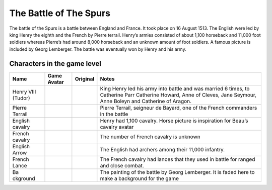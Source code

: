 The Battle of The Spurs
=======================

The battle of the Spurs is a battle between England and France. It took
place on 16 August 1513. The English were led by king Henry the eighth
and the French by Pierre terrail. Henry’s armies consisted of about
1,100 horseback and 11,000 foot soldiers whereas Pierre’s had around
8,000 horseback and an unknown amount of foot soldiers. A famous picture
is included by Georg Lemberger. The battle was eventually won by Henry
and his army.

Characters in the game level
----------------------------

+----------+-----------------+-----------------+----------------------+
| Name     | Game Avatar     | Original        | Notes                |
+==========+=================+=================+======================+
| Henry    | |Beau’s Henry   | |Henry VIII|    | King Henry led his   |
| VIII     | VIII Avatar|    |                 | army into battle and |
| (Tudor)  |                 |                 | was married 6 times, |
|          |                 |                 | to Catherine Parr    |
|          |                 |                 | Catherine Howard,    |
|          |                 |                 | Anne of Cleves, Jane |
|          |                 |                 | Seymour, Anne Boleyn |
|          |                 |                 | and Catherine of     |
|          |                 |                 | Aragon.              |
+----------+-----------------+-----------------+----------------------+
| Pierre   | |Beau’s Pierre  | |Pierre         | Pierre Terrail,      |
| Terrail  | Terrail Avatar| | Terrail,        | seigneur de Bayard,  |
|          |                 | seigneur de     | one of the French    |
|          |                 | Bayard|         | commanders in the    |
|          |                 |                 | battle               |
+----------+-----------------+-----------------+----------------------+
| English  | |English        | |Horse picture| | Henry had 1,100      |
| cavalry  | cavalry avatar| |                 | cavalry. Horse       |
|          |                 |                 | picture is           |
|          |                 |                 | inspiration for      |
|          |                 |                 | Beau’s cavalry       |
|          |                 |                 | avatar               |
+----------+-----------------+-----------------+----------------------+
| French   | |Spanish        | |Horse picture| | The number of French |
| cavalry  | cavalry avatar| |                 | cavalry is unknown   |
+----------+-----------------+-----------------+----------------------+
| English  | |English arrow  |                 | The English had      |
| Arrow    | avatar|         |                 | archers among their  |
|          |                 |                 | 11,000 infantry.     |
+----------+-----------------+-----------------+----------------------+
| French   | |French lance   |                 | The French cavalry   |
| Lance    | avatar|         |                 | had lances that they |
|          |                 |                 | used in battle for   |
|          |                 |                 | ranged and close     |
|          |                 |                 | combat.              |
+----------+-----------------+-----------------+----------------------+
| Ba       | |Georg          | |Original       | The painting of the  |
| ckground | Lemberger       | painting|       | battle by Georg      |
|          | painting used   |                 | Lemberger. It is     |
|          | as background|  |                 | faded here to make a |
|          |                 |                 | background for the   |
|          |                 |                 | game                 |
+----------+-----------------+-----------------+----------------------+

.. |Beau’s Henry VIII Avatar| image:: https://raw.githubusercontent.com/UCL-EO/tudors/master/henry.gif
   :target: https://raw.githubusercontent.com/UCL-EO/tudors/master/henry.gif
.. |Henry VIII| image:: http://www.luminarium.org/renlit/henry81540c.jpg
   :target: http://www.luminarium.org/renlit/tudor.htm
.. |Beau’s Pierre Terrail Avatar| image:: https://raw.githubusercontent.com/UCL-EO/tudors/master/pierre.gif
   :target: https://raw.githubusercontent.com/UCL-EO/tudors/master/pierre.gif
.. |Pierre Terrail, seigneur de Bayard| image:: https://upload.wikimedia.org/wikipedia/commons/5/59/Pierre_Terrail_de_Bayard.jpg
   :target: https://en.wikipedia.org/wiki/Pierre_Terrail,_seigneur_de_Bayard
.. |English cavalry avatar| image:: https://raw.githubusercontent.com/UCL-EO/tudors/master/rhorse_1.gif
   :target: https://raw.githubusercontent.com/UCL-EO/tudors/master/rhorse_1.gif
.. |Horse picture| image:: https://thumbs.dreamstime.com/z/bay-stallion-free-run-fast-desert-dust-horse-galloping-sand-184357183.jpg
   :target: https://www.dreamstime.com/bay-stallion-free-run-fast-desert-dust-horse-galloping-sand-image184357183
.. |Spanish cavalry avatar| image:: https://raw.githubusercontent.com/UCL-EO/tudors/master/horse_1.gif
   :target: https://raw.githubusercontent.com/UCL-EO/tudors/master/rhorse_1.gif
.. |English arrow avatar| image:: https://raw.githubusercontent.com/UCL-EO/tudors/master/arrow.gif
   :target: https://raw.githubusercontent.com/UCL-EO/tudors/master/arrow.gif
.. |French lance avatar| image:: https://raw.githubusercontent.com/UCL-EO/tudors/master/back_arrow.gif
   :target: https://raw.githubusercontent.com/UCL-EO/tudors/master/back_arrow.gif
.. |Georg Lemberger painting used as background| image:: https://raw.githubusercontent.com/UCL-EO/tudors/master/background.gif
   :target: https://raw.githubusercontent.com/UCL-EO/tudors/master/background.gif
.. |Original painting| image:: https://upload.wikimedia.org/wikipedia/commons/f/f5/Georg_Lemberger%2C_Battle_of_Guinegate_%281513%29%2C_Triumphzug_Kaiser_Maximilians.jpg
   :target: https://en.wikipedia.org/wiki/Battle_of_the_Spurs
